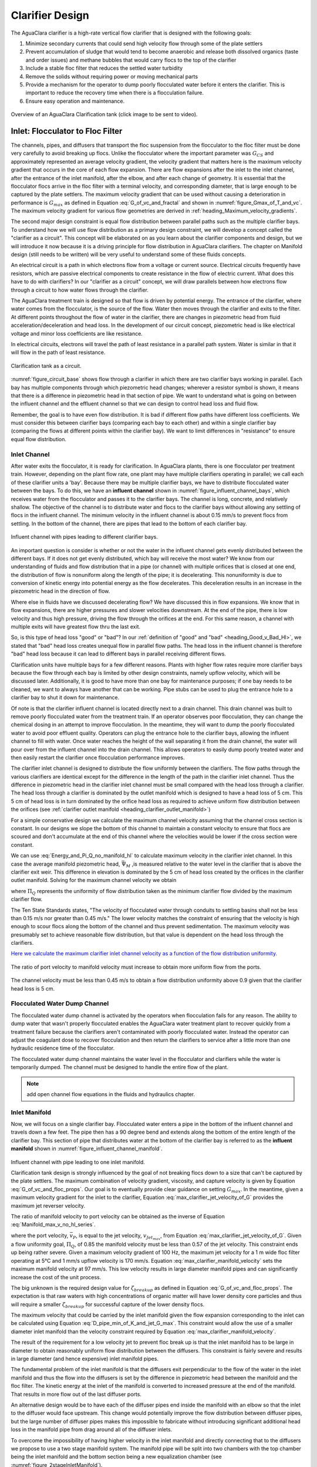 .. raw:: html

    <embed>
       <link rel="canonical" href="https://aguaclara.github.io/Textbook" />
       <script src="https://hypothes.is/embed.js" async></script>
    </embed>

.. _title_Clarifier_Design:

*************************
Clarifier Design
*************************

.. _heading_Clarifier_Design:

The AguaClara clarifier is a high-rate vertical flow clarifier that is designed with the following goals:

#. Minimize secondary currents that could send high velocity flow through some of the plate settlers
#. Prevent accumulation of sludge that would tend to become anaerobic and release both dissolved organics (taste and order issues) and methane bubbles that would carry flocs to the top of the clarifier
#. Include a stable floc filter that reduces the settled water turbidity
#. Remove the solids without requiring power or moving mechanical parts
#. Provide a mechanism for the operator to dump poorly flocculated water before it enters the clarifier. This is important to reduce the recovery time when there is a flocculation failure.
#. Ensure easy operation and maintenance.

.. _figure_clarifier_overview:

.. figure:: ../Images/clarifier_overview.png
    :target: https://youtu.be/ca3xVntxEzw
    :height: 300px
    :align: center
    :alt: Overview of an AguaClara Clarification tank (click to be sent to video).

Overview of an AguaClara Clarification tank (click image to be sent to video).

Inlet: Flocculator to Floc Filter
=================================

The channels, pipes, and diffusers that transport the floc suspension from the flocculator to the floc filter must be done very carefully to avoid breaking up flocs. Unlike the flocculator where the important parameter was :math:`G_{CS}` and approximately represented an average velocity gradient, the velocity gradient that matters here is the maximum velocity gradient that occurs in the core of each flow expansion. There are flow expansions after the inlet to the inlet channel, after the entrance of the inlet manifold, after the elbow, and after each change of geometry. It is essential that the flocculator flocs arrive in the floc filter with a terminal velocity, and corresponding diameter, that is large enough to be captured by the plate settlers.  The maximum velocity gradient that can be used without causing a deterioration in performance is :math:`G_{max}` as defined in Equation :eq:`G_of_vc_and_fractal` and shown in :numref:`figure_Gmax_of_T_and_vc`. The maximum velocity gradient for various flow geometries are derived in :ref:`heading_Maximum_velocity_gradients`.

The second major design constraint is equal flow distribution between parallel paths such as the multiple clarifier bays. To understand how we will use flow distribution as a primary design constraint, we will develop a concept called the "clarifier as a circuit". This concept will be elaborated on as you learn about the clarifier components and design, but we will introduce it now because it is a driving principle for flow distribution in AguaClara clarifiers. The chapter on Manifold design (still needs to be written) will be very useful to understand some of these fluids concepts.

An electrical circuit is a path in which electrons flow from a voltage or current source. Electrical circuits frequently have resistors, which are passive electrical components to create resistance in the flow of electric current. What does this have to do with clarifiers? In our "clarifier as a circuit" concept, we will draw parallels between how electrons flow through a circuit to how water flows through the clarifier.

The AguaClara treatment train is designed so that flow is driven by potential energy. The entrance of the clarifier, where water comes from the flocculator, is the source of the flow. Water then moves through the clarifier and exits to the filter. At different points throughout the flow of water in the clarifier, there are changes in piezometric head from fluid acceleration/deceleration and head loss. In the development of our circuit concept, piezometric head is like electrical voltage and minor loss coefficients are like resistance.

In electrical circuits, electrons will travel the path of least resistance in a parallel path system. Water is similar in that it will flow in the path of least resistance.

.. _figure_circuit_base:

.. figure:: ../Images/circuit_base.png
    :height: 300px
    :align: center
    :alt: Clarification tank as a circuit.

    Clarification tank as a circuit.

:numref:`figure_circuit_base` shows flow through a clarifier in which there are two clarifier bays working in parallel. Each bay has multiple components through which piezometric head changes; wherever a resistor symbol is shown, it means that there is a difference in piezometric head in that section of pipe. We want to understand what is going on between the influent channel and the effluent channel so that we can design to control head loss and fluid flow.

Remember, the goal is to have even flow distribution. It is bad if different flow paths have different loss coefficients. We must consider this between clarifier bays (comparing each bay to each other) and within a single clarifier bay (comparing the flows at different points within the clarifier bay). We want to limit differences in "resistance" to ensure equal flow distribution.


.. _heading_Clarifier_Influent_Channel:

Inlet Channel
-------------

After water exits the flocculator, it is ready for clarification. In AguaClara plants, there is one flocculator per treatment train. However, depending on the plant flow rate, one plant may have multiple clarifiers operating in parallel; we call each of these clarifier units a 'bay'. Because there may be multiple clarifier bays, we have to distribute flocculated water between the bays. To do this, we have an **influent channel** shown in :numref:`figure_influent_channel_bays`, which receives water from the flocculator and passes it to the clarifier bays. The channel is long, concrete, and relatively shallow. The objective of the channel is to distribute water and flocs to the clarifier bays without allowing any settling of flocs in the influent channel. The minimum velocity in the influent channel is about 0.15 mm/s to prevent flocs from settling. In the bottom of the channel, there are pipes that lead to the bottom of each clarifier bay.

.. _figure_influent_channel_bays:

.. figure:: ../Images/influent_channel_bays.png
    :height: 300px
    :align: center
    :alt: Influent channel with pipes leading to different clarifier bays.

    Influent channel with pipes leading to different clarifier bays.

An important question is consider is whether or not the water in the influent channel gets evenly distributed between the different bays. If it does not get evenly distributed, which bay will receive the most water? We know from our understanding of fluids and flow distribution that in a pipe (or channel) with multiple orifices that is closed at one end, the distribution of flow is nonuniform along the length of the pipe; it is decelerating. This nonuniformity is due to conversion of kinetic energy into potential energy as the flow decelerates. This deceleration results in an increase in the piezometric head in the direction of flow.

Where else in fluids have we discussed decelerating flow? We have discussed this in flow expansions. We know that in flow expansions, there are higher pressures and slower velocities downstream. At the end of the pipe, there is low velocity and thus high pressure, driving the flow through the orifices at the end. For this same reason, a channel with multiple exits will have greatest flow thru the last exit.

So, is this type of head loss "good" or "bad"? In our :ref:`definition of "good" and "bad" <heading_Good_v_Bad_Hl>`, we stated that "bad" head loss creates unequal flow in parallel flow paths. The head loss in the influent channel is therefore "bad" head loss because it can lead to different bays in parallel receiving different flows.

Clarification units have multiple bays for a few different reasons. Plants with higher flow rates require more clarifier bays because the flow through each bay is limited by other design constraints, namely upflow velocity, which will be discussed later. Additionally, it is good to have more than one bay for maintenance purposes; if one bay needs to be cleaned, we want to always have another that can be working. Pipe stubs can be used to plug the entrance hole to a clarifier bay to shut it down for maintenance.

Of note is that the clarifier influent channel is located directly next to a drain channel. This drain channel was built to remove poorly flocculated water from the treatment train. If an operator observes poor flocculation, they can change the chemical dosing in an attempt to improve flocculation. In the meantime, they will want to dump the poorly flocculated water to avoid poor effluent quality. Operators can plug the entrance hole to the clarifier bays, allowing the influent channel to fill with water. Once water reaches the height of the wall separating it from the drain channel, the water will pour over from the influent channel into the drain channel. This allows operators to easily dump poorly treated water and then easily restart the clarifier once flocculation performance improves.

The clarifier inlet channel is designed to distribute the flow uniformly between the clarifiers. The flow paths through the various clarifiers are identical except for the difference in the length of the path in the clarifier inlet channel. Thus the difference in piezometric head in the clarifier inlet channel must be small compared with the head loss through a clarifier. The head loss through a clarifier is dominated by the outlet manifold which is designed to have a head loss of 5 cm. This 5 cm of head loss is in turn dominated by the orifice head loss as required to achieve uniform flow distribution between the orifices (see :ref:`clarifier outlet manifold <heading_clarifier_outlet_manifold>`)

For a simple conservative design we calculate the maximum channel velocity assuming that the channel cross section is constant. In our designs we slope the bottom of this channel to maintain a constant velocity to ensure that flocs are scoured and don't accumulate at the end of this channel where the velocities would be lower if the cross section were constant.

We can use :eq:`Energy_and_Pi_Q_no_manifold_hl` to calculate maximum velocity in the clarifier inlet channel. In this case the average manifold piezometric head, :math:`\bar \Psi_M` ,is measured relative to the water level in the clarifier that is above the clarifier exit weir. This difference in elevation is dominated by the 5 cm of head loss created by the orifices in the clarifier outlet manifold. Solving for the maximum channel velocity we obtain

.. math::
  :label: vM_Energy_and_Pi_Q_no_manifold_hl

  \bar v_{M_1} = 2\sqrt{g\bar \Psi_{Clarifier}\frac{1 - \Pi_{Q}^2}{\Pi_{Q}^2 + 1}}

where :math:`\Pi_{Q}` represents the uniformity of flow distribution taken as the minimum clarifier flow divided by the maximum clarifier flow.

The Ten State Standards states, "The velocity of flocculated water through conduits to settling basins shall not be less than 0.15 m/s nor greater than 0.45 m/s." The lower velocity matches the constraint of ensuring that the velocity is high enough to scour flocs along the bottom of the channel and thus prevent sedimentation. The maximum velocity was presumably set to achieve reasonable flow distribution, but that value is dependent on the head loss through the clarifiers.

`Here we calculate the maximum clarifier inlet channel velocity as a function of the flow distribution uniformity. <https://colab.research.google.com/drive/1znzBGYHV1RXGqRz3Xm8Oyp7NQmAmkat6#scrollTo=8DRdoLVGUmWS&line=3&uniqifier=1>`_

.. _figure_Clarifier_channel_max_v:

.. figure:: ../Images/Clarifier_channel_max_v.png
    :width: 400px
    :align: center
    :alt: Clarifier inlet channel velocity constraints

    The ratio of port velocity to manifold velocity must increase to obtain more uniform flow from the ports.

The channel velocity must be less than 0.45 m/s to obtain a flow distribution uniformity above 0.9 given that the clarifier head loss is 5 cm.


Flocculated Water Dump Channel
------------------------------

The flocculated water dump channel is activated by the operators when flocculation fails for any reason. The ability to dump water that wasn't properly flocculated enables the AguaClara water treatment plant to recover quickly from a treatment failure because the clarifiers aren't contaminated with poorly flocculated water. Instead the operator can adjust the coagulant dose to recover flocculation and then return the clarifiers to service after a little more than one hydraulic residence time of the flocculator.

The flocculated water dump channel maintains the water level in the flocculator and clarifiers while the water is temporarily dumped. The channel must be designed to handle the entire flow of the plant.

.. note:: add open channel flow equations in the fluids and hydraulics chapter.

.. _heading_clarifier_inlet_manifold:

Inlet Manifold
--------------

Now, we will focus on a single clarifier bay. Flocculated water enters a pipe in the bottom of the influent channel and travels down a few feet. The pipe then has a 90 degree bend and extends along the bottom of the entire length of the clarifier bay. This section of pipe that distributes water at the bottom of the clarifier bay is referred to as the **influent manifold** shown in :numref:`figure_influent_channel_manifold`.

.. _figure_influent_channel_manifold:

.. figure:: ../Images/influent_channel_manifold.png
    :height: 300px
    :align: center
    :alt: Influent channel with pipe leading to one inlet manifold.

    Influent channel with pipe leading to one inlet manifold.

    Clarification tank design is strongly influenced by the goal of not breaking flocs down to a size that can't be captured by the plate settlers. The maximum combination of velocity gradient, viscosity, and capture velocity is given by Equation :eq:`G_of_vc_and_floc_props`. Our goal is to eventually provide clear guidance on setting :math:`G_{max}`. In the meantime, given a maximum velocity gradient for the inlet to the clarifier, Equation :eq:`max_clarifier_jet_velocity_of_G` provides the maximum jet reverser velocity.

    The ratio of manifold velocity to port velocity can be obtained as the inverse of Equation :eq:`Manifold_max_v_no_hl_series`.

    .. math::
      :label: max_clarifier_manifold_velocity

      \frac{\bar v_{M_1}}{\bar v_{P}} = \sqrt{\frac{2(1 - \Pi_{Q}^2)}{\Pi_{Q}^2 + 1}}

    where the port velocity, :math:`\bar v_{P}`, is equal to the jet velocity, :math:`v_{Jet_{max}}`, from Equation :eq:`max_clarifier_jet_velocity_of_G`. Given a flow uniformity goal, :math:`\Pi_Q`, of 0.85 the manifold velocity must be less than 0.57 of the jet velocity. This constraint ends up being rather severe. Given a maximum velocity gradient of 100 Hz, the maximum jet velocity for a 1 m wide floc filter operating at 5°C and 1 mm/s upflow velocity is 170 mm/s. Equation :eq:`max_clarifier_manifold_velocity` sets the maximum manifold velocity at 97 mm/s. This low velocity results in large diameter manifold pipes and can significantly increase the cost of the unit process.

    The big unknown is the required design value for :math:`\zeta_{breakup}` as defined in Equation :eq:`G_of_vc_and_floc_props`. The expectation is that raw waters with high concentrations of organic matter will have lower density core particles and thus will require a smaller :math:`\zeta_{breakup}` for successful capture of the lower density flocs.

    The maximum velocity that could be carried by the inlet manifold given the flow expansion corresponding to the inlet can be calculated using Equation :eq:`D_pipe_min_of_K_and_jet_G_max`. This constraint would allow the use of a smaller diameter inlet manifold than the velocity constraint required by Equation :eq:`max_clarifier_manifold_velocity`.

    The result of the requirement for a low velocity jet to prevent floc break up is that the inlet manifold has to be large in diameter to obtain reasonably uniform flow distribution between the diffusers. This constraint is fairly severe and results in large diameter (and hence expensive) inlet manifold pipes.

    The fundamental problem of the inlet manifold is that the diffusers exit perpendicular to the flow of the water in the inlet manifold and thus the flow into the diffusers is set by the difference in piezometric head between the manifold and the floc filter. The kinetic energy at the inlet of the manifold is converted to increased pressure at the end of the manifold. That results in more flow out of the last diffuser ports.

    An alternative design would be to have each of the diffuser pipes end inside the manifold with an elbow so that the inlet to the diffuser would face upstream. This change would potentially improve the flow distribution between diffuser pipes, but the large number of diffuser pipes makes this impossible to fabricate without introducing significant additional head loss in the manifold pipe from drag around all of the diffuser inlets.

    To overcome the impossibility of having higher velocity in the inlet manifold and directly connecting that to the diffusers we propose to use a two stage manifold system. The manifold pipe will be split into two chambers with the top chamber being the inlet manifold and the bottom section being a new equalization chamber (see :numref:`figure_2stageInletManifold`).


    .. _figure_2stageInletManifold:

    .. figure:: ../Images/2stageInletManifold.png
        :width: 400px
        :align: center
        :alt: two stage inlet manifold

        The two stage inlet manifold with upper chamber acting as the inlet manifold and the lower chamber acting to equalize the flow from the diffusers (not shown).

    The inlet manifold flow is transferred to the equalization chamber through half-pipe ports that are tapered (see :numref:`figure_2stageInletManifoldfromUpstream`) to guide flow into the equalization chamber. The taper is designed to be less than the rate of the flow expansion as given by Equation :eq:`PlaneJet_expansion`.

    .. _figure_2stageInletManifoldfromUpstream:

    .. figure:: ../Images/2stageInletManifoldfromUpstream.png
        :width: 400px
        :align: center
        :alt: two stage inlet manifold from upstream

        The half-pipe ports face upstream and slope at a rate that is slower than the rate at which the flow expands to ensure that the flow is fully expanded before the entrance into the next half-pipe port.

    The manifold system must be designed so that the velocity gradient in all flow expansions is less than the maximum allowed velocity gradient.

Manifold diameter
^^^^^^^^^^^^^^^^^

The manifold diameter must be large enough so that the maximum velocity gradient after the flow transition with the highest minor loss coefficient doesn't exceed the design value of :math:`G_{max}` as given by Equation :eq:`D_pipe_min_of_K_and_jet_G_max`. The largest minor loss coefficient is from the 90° elbow that is embedded in the concrete in the floc hopper.

The next available nominal diameter pipe that exceeds the inner diameter given by :eq:`D_pipe_min_of_K_and_jet_G_max` is the smallest pipe that can be used. The maximum allowable velocity in the inlet manifold is not a useful constraint because it increases with flow rate. Equation :eq:`roundjet_D_min` shows that the maximum allowable velocity increases slowly as the jet diameter increases.

Flow Equalizer
^^^^^^^^^^^^^^

The flow equalizer dissipates most of the kinetic energy in the inlet manifold as the flow exits the ports and enters the equalizer chamber. The ports face upstream and thus act like pitot tubes with the flow into the port controlled by the difference in total energy head between the manifold and the equalizer rather than controlled by the piezometric head (no kinetic energy term). The ports are sloped at a very gradual angle to allow the flow in the manifold to fully expand before arriving at the next port.

The port diameter and port velocity are governed by two constraints.
 1) The slope of the port must be less than the rate of flow expansion in the manifold.
 1) The velocity gradient created by the jet entering the equalizer must be less than the maximum allowed velocity gradient.

For the first constraint we use continuity to ensure that enough water enters the port to serve the diffusers that are in the length of the manifold corresponding to the sloped port. The flow per unit length of the clarifier is

.. math::
  :label: port_continuity

  Q_{port} = \bar v_{port} \Pi_{vc} \frac{\pi D_{port}^2}{8}
          = \frac{Q_{manifold}}{L_{jetreverser}} \Pi_r^L \frac{D_{port}}{2}

where :math:`\Pi_r^L` is the ratio of the port length to the port radius and must have a value greater than the inverse of the plane jet expansion ratio given in Equation :eq:`PlaneJet_expansion`. Solve for the minimum port diameter.

.. math::
  :label: D_port_min_continuity

   D_{port_{min}} = \frac{4 \Pi_r^L Q_{manifold}}{\bar v_{port} \Pi_{vc} L_{jetreverser}\pi}

The unknown in Equation :eq:`D_port_min_continuity` is the maximum allowable value for the port velocity, :math:`\bar v_{port}`. The port velocity is limited by the maximum allowable velocity gradient.

The ports all deliver kinetic energy into the equalizer and that energy has to be dissipated through turbulence without creating any large mean flows. Given that the ports are all pointed in the same direction a high velocity would be generated in the same direction as the velocity in the manifold. To counteract this effect half of the flow from each port must be reversed. This will be accomplished with a jet reverser that will catch approximately 50% of the port flow and redirect it upstream. The thickness of this reversed jet will be approximately equal 50% of the port area divided by the port diameter.

.. math::
  :label: S_port_reversed_jet

  S_{jet} =  \frac{\pi D_{port}}{16}

The plane jet velocity gradient given in Equation :eq:`planejet_V_max` can be combined with Equation :eq:`S_port_reversed_jet` to obtain the maximum jet velocity.

.. math::
  :label: v_port_max_of_G

  \bar v_{Port_{Max}} = G_{Max}^{\frac{2}{3}} \left(\frac{\nu \pi D_{port}}{16 \Pi_{JetPlane} }\right)^{\frac{1}{3}}

Now we can combine Equations :eq:`D_port_min_continuity` and :eq:`v_port_max_of_G` and solve for the minimum port diameter.

.. math::
  :label: D_port_min

   D_{port_{min}} = \left[\left(\frac{16 \Pi_{JetPlane} }{\nu \pi  G_{Max}^2 }\right) \left(\frac{4 \Pi_r^L Q_{manifold}}{ \Pi_{vc} L_{jetreverser}\pi} \right)^3 \right]^{\frac{1}{4}}

The port diameter will be rounded up to the next available pipe diameter. The maximum length of the port is given by the maximum flow from the port. The maximum port velocity is given by Equation :eq:`v_port_max_of_G`. The maximum port flow is obtained by multiplying by the port area.

.. math::
  :label: port_max_spacing

  Q_{port_{max}} = \bar v_{Port_{Max}} \frac{\pi D_{port}^2}{8} = G_{Max}^{\frac{2}{3}} \left(\frac{\nu \pi D_{port}}{16 \Pi_{JetPlane} }\right)^{\frac{1}{3}}\frac{\pi D_{port}^2}{8}

The port center to center distance is obtained by matching the port flow to the flow through the diffusers.

.. math::
  :label: continuity_for_port_spacing

  Q_{port_{max}} = \frac{Q_{manifold}}{L_{jetreverser}} B_{port_{max}}

where :math:`B_{port}` is the center to center spacing of the ports. Combining Equations :eq:`port_max_spacing` and :eq:`continuity_for_port_spacing` we obtain the maximum port spacing.

.. math::
  :label: max_port_spacing_draft

  G_{Max}^{\frac{2}{3}} \left(\frac{\nu \pi D_{port}}{16 \Pi_{JetPlane} }\right)^{\frac{1}{3}}\frac{\pi D_{port}^2}{8} = \frac{Q_{manifold}}{L_{jetreverser}} B_{port_{max}}

Solve for the port spacing.

.. math::
  :label: max_port_spacing

  B_{port_{max}} = \frac{L_{jetreverser}}{Q_{manifold}}  \left(\frac{\nu G_{Max}^2 \pi D_{port}}{16 \Pi_{JetPlane} }\right)^{\frac{1}{3}}\frac{\pi D_{port}^2}{8}

Round down to the port spacing that works given the total length of the jet reverser and the requirement that there be an integer number of ports.

The port reverser must have a diameter that is at least double that given by Equation :eq:`S_port_reversed_jet`. The optimal location for installing the port reverser is not yet determined. The port reverser is installed with its center below dividing plate. The port reverser center coincides with the center of the port. The assumption is that the flow has not expanded significantly and thus the port reverser will catch the flow in the upper half of the port reverser.

Jet Reverser
------------

The diffuser delivers water to the jet reverser. We cover these two elements in reverse order because the jet reverser provides the design constraint for the diffusers.

Although the diffusers don't create a continuous line jet, the flow will quickly tend to spread to uniform thickness as it flows through the jet reverser. The velocity exiting the diffusers and the velocity exiting the jet reverser is almost identical because momentum is conserved and there is no significant flow expansion as the flow is reversed. The thickness of the jet exiting the reverser is constrained to not create velocity gradients greater than the :math:`G_{max}` used for the design of the flow passages from the flocculator to the floc filter as derived in Equation :eq:`planejet_S_of_q`.

Given the assumption of conservation of velocity as the jet issuing from the diffuser travels around the jet reverser it can be deduced that the flow area is also conserved.

.. math::
  :label: diffuser_area

  W_D S_D = S_{Jet} B_D

where :math:`W_D`, :math:`S_D`, and :math:`B_D` are defined in :numref:`figure_diffuser_dimensions` and :math:`S_{Jet}` is the thickness of the jet leaving the jet reverser as defined by Equation :eq:`planejet_S_of_q`. Note that the S dimensions for the jet and for the diffuser are in different directions.

Diffuser
^^^^^^^^

The diffuser delivers water from the flow equalizer to the jet reverser. The critical dimensions are defined in :numref:`figure_diffuser_dimensions`

.. _figure_diffuser_dimensions:

.. figure:: ../Images/diffuser_dimensions.png
   :target: https://youtu.be/xh9dTjWRoto
   :width: 500px
   :align: center
   :alt: Diffuser dimension definition

   Dimensions of the diffusers.

The perimeter dimension of the rectangularly formed part of the diffuser is increased slightly due to stretching.

.. math::
  :label: diffuser_perimeter

  2\left(W_D + S_D\right) = \pi {\rm ID}_D \Pi_{stretch}

where :math:`{\rm ID}_D` is the inner diameter of the diffuser pipe and :math:`\Pi_{stretch}` is the factor describing the perimeter that can be created by heating and molding the PVC pipe. The value of :math:`\Pi_{stretch}` is approximately 1.1. We now have two Equations, :eq:`diffuser_area` and :eq:`diffuser_perimeter`, and two unknowns, :math:`W_D` and :math:`S_D`. Eliminating :math:`S_D` in Equation :eq:`diffuser_perimeter` we obtain

.. math::
  :label: diffuser_dimensions

  2\left(W_D + \frac{S_{Jet} B_D}{W_D}\right) = \pi {\rm ID}_D \Pi_{stretch}



Floc Filter
===========



.. _heading_Clarifier_Floc_Hopper:

Floc Hopper
===========

The **floc hopper** provides an opportunity for floc consolidation. The floc weir controls the depth of the floc filter because as the floc filter grows, it will eventually reach the top of the floc weir. Because flocs are more dense than water, the flocs "spill" over the edge of the floc weir which allows the floc filter to stay a constant height while sludge accumulates and consolidates in the floc hopper.

.. _figure_floc_hopper_highlight:

.. figure:: ../Images/floc_hopper_highlight.png
   :target: https://youtu.be/xh9dTjWRoto
   :width: 300px
   :align: center
   :alt: Floc hopper detail with flocs "spilling" over the wall (click to be sent to video).

   Floc hopper detail with flocs "spilling" over the wall (click to be sent to video).

Consolidated sludge in the bottom of the floc hopper is then removed from the clarifier through small drain valve controlled by the operator. Floc hoppers in the lab-scale and PF300 setting are currently set at a 45 degree angle, but further optimization is needed.

.. _figure_benchtop_sed:

.. figure:: ../Images/benchtop_sed.png
    :height: 300px
    :align: center
    :alt: Benchtop clarifier setup, highlighting the floc filter and floc hopper.

    Benchtop clarifier setup, highlighting the floc filter and floc hopper.

The floc hopper allows for a self-cleaning clarifier. By gravity, flocs are sent over to a floc hopper. This means that operators only have to clean the clarifier once every three to six months because there is no stagnant accumulation of anoxic sludge. When operators do clean the clarifier, they are primarily cleaning plate settlers. Under normal operation, operators can open the floc hopper drain valve whenever they want to easily drain the sludge. We don't yet have a method to guide the operation of the floc hopper, so operators determine how frequently to drain the floc hopper from experimental and operational experience. Without the floc filter transport system, other methods would be required to remove accumulated sludge in the bay. Mechanical sludge removal systems are common alternatives but are well known to be costly to install and a challenge to maintain.

We've stated that a benefit of the floc filter is that flocs can be removed without mechanical assistance, but why do we need the floc hopper at all? Why can't we just install drain holes in the bottom of the clarifier so that any accumulated sludge is removed? This is a question that plagued AguaClara in its early years. At first, before we were able to successfully build and operate a floc filter, we had sludge accumulate in the bottom of the clarifier bay. Therefore, we needed to remove the sludge with drain holes at the bottom. However, to have those drain holes where the sludge was accumulating in the tank, designers made a flat bottom tank. But as we now know, the flat bottom tank is part of the reason that there wasn't any floc filter forming. As soon as we realized that we could grow a floc filter with a sloped bottom tank and a jet reverser, we could not use drain holes in the bottom of the tank. Why? Because in the bottom of tanks with floc filters created by jet reversers, there is no settling. Drain holes at the bottom of a sloped tank would be draining a combination of flocculated water and floc filter water, neither of which are consolidated thus making the draining ineffective and inefficient. A benefit of the floc hopper is that there is no upflow velocity, which means that the sludge is able to settle and become more dense, allowing for less water waste from draining sludge.

Floc filter flow into the floc hopper is a function of the mass flux of particles into the clarifier. The floc hopper size must increase to handle higher turbidity water and thus we can derive equations for the high raw water turbidity case. If the clarifier is working as designed the vast majority of solids will be flowing over the floc hopper weir. Mass conservation on suspended solids yields

.. math::
  :label: floc-hopper-solids-conservation

  Q_{clarifier}C_{flocculator} = Q_{hopperWeir}C_{ff}

where :math:`C_{flocculator}` is the suspended solids concentration exiting the flocculator, :math:`C_{ff}` is the concentration of suspended solids in the floc filter, and :math:`Q_{hopperWeir}` is the flow rate of the floc filter suspension across the floc hopper weir. Note that much of the water in this flow will be returned from the floc hopper in countercurrent flow over the weir. Solving for the flow rate of the suspension into the floc hopper we obtain

.. math::
  :label: q-hopperweir

  Q_{hopperWeir} = \frac{Q_{clarifier}C_{flocculator}}{C_{ff}}

In order to optimize the floc hopper design, we need to characterize the consolidation rate of the flocs. The flocs that enter the floc hopper were previously settling at a rate that matched the upflow velocity in the floc filter, :math:`\bar v_{z_{ff}}`. Thus the flocs will settle at that velocity in the floc hopper. If we assume a simple sedimentation tank with out plate settlers for the floc hopper, then the required plan view area of the floc hopper is given by


.. math::
  :label: a-flochopper

  Q_{hopperWeir} = \bar v_{z_{ff}} A_{flocHopper}

We now have two Equations, :eq:`q-hopperweir` and :eq:`a-flochopper`, in two unknowns (:math:`Q_{hopperWeir}` and :math:`A_{flocHopper}`). Eliminating :math:`Q_{hopperWeir}` we obtain

.. math::
  :label: a-floc

  A_{flocHopper} = \frac{Q_{sed}C_{flocculator}}{C_{ff}\bar v_{z_{ff}} }

The floc hopper area will be determined by the maximum raw water turbidity (will set the :math:`C_{flocculator}`) and the suspended solids concentration in the floc filter, :math:`C_{ff}`. As we develop the ability to estimate the floc filter concentration based on the raw water particle and dissolved organic material properties it will be possible to estimate the required floc hopper area.

The analysis above does not take into account the effect of the waste flow from the floc hopper. The waste flow should be at a significantly higher concentration than the floc filter concentration and thus under normal operating conditions it should not have a significant effect on the area required for the floc hopper. During periods of high turbidity it is possible to overcome a deficiency in the plan view area of the floc hopper by increasing the wasting rate. For short periods of high turbidity this may be a satisfactory option to enable treatment albeit with a lower efficiency of produced water.

For water treatment plants that need to operate at high turbidities (perhaps greater than 500 NTU) for extended periods of time it may be necessary to further refine the design of the floc hoppers to increase the concentration of the wasted suspension and thus decrease the flow of the waste stream. The floc hopper performance could be improved by increasing the plan view area, but that becomes expensive. An alternative that is worth exploring is the possibility of adding plate settlers to the floc hopper.

Plate Settlers
==============

The required length of the plate settlers is given by Equation :eq:`L_plate_settler`. In practice the length can be rounded up to the nearest 10 cm to simplify fabrication. The effect of the lost triangle (see :numref:`figure_clarifier_velocities`) at the one end of the plate settlers can be handled by iteratively correcting :math:`L_{Active}` and :math:`\bar v_{z_{Active}}` for the lost triangle.

Outlet
======

.. _heading_clarifier_outlet_manifold:

Outlet Manifold
---------------

The clarifier outlet manifold collects the clarified water from the top of the plate setters. The outlet manifold is required to help ensure uniform flow up through the plate settlers.  The outlet manifold has orifices and it is these orifices that provide the majority of the head loss through the clarifier. The target head loss for the outlet manifold is about 5 cm. This head loss helps ensure that flow divides evenly between clarifiers and divides evenly between the plate settlers.

The outlet head loss is dominated by the orifice loss and by the exit loss where the manifold exits the clarifier and enters a channel. The total head loss through the outlet manifold, :math:`h_{e_{T}}`, is thus the sum of those two losses. If pipes were made of all possible diameters, then the ratio of orifice to manifold velocity would be exactly given by Equation :eq:`Manifold_max_v_no_hl_series` and that relationship can be used to eliminate the port velocity.

.. math::
  :label: Outlet_manifold_hl

   h_{e_{T}} = h_{e_{P}} + h_{e_{M}} = \frac{\bar v_{P}^2}{2g} + \frac{\bar v_{M}^2}{2g} =\frac{\bar v_{M}^2}{2g} \left(\frac{1}{\sqrt{{\Pi_{\Psi}}}} + 1 \right)

The maximum manifold velocity can be obtained by solving Equation :eq:`Outlet_manifold_hl` for the manifold velocity.

.. math::
  :label: Outlet_manifold_hl

  \bar v_{M_{max}} = \sqrt{\frac{2 g h_{e_{T}}\sqrt{{\Pi_{\Psi}}}}{\sqrt{{\Pi_{\Psi}}} + 1}}

The solution steps are as follows:

1) Calculate the minimum manifold diameter from continuity and the maximum allowable manifold velocity, :math:`\bar v_{M_{max}}`.
1) Calculate the manifold inner diameter from the next available pipe size.
1) Calculate the actual manifold velocity.
1) Calculate the manifold exit head loss.
1) Calculate the required orifice head loss by subtracting the manifold exit head loss from the desired total head loss.
1) Calculate the orifice diameter from the orifice head loss and the orifice flow rate given the number of orifices.

The **submerged effluent manifold**, sometimes called a launder, collects settled water from the clarifier. It is a horizontal pipe that extends along the length of the tank and is located above the plate settlers but below the surface of the water. The submerged pipe has orifices drilled into its top; water enters the pipe through the orifices and the pipe leads out of the clarifier. Recall that the influent manifold also uses a submerged pipe and orifice design to distribute flow. However, unlike the influent manifold, the effluent manifold does not include diffusers because we do not need to precisely control velocity and flow direction.

.. _figure_effluent_manifold:

.. figure:: ../Images/effluent_manifold.png
    :height: 300px
    :align: center
    :alt: Effluent manifold from the side- and top-view.

    Effluent manifold from the side- and top-view.

The orifices in the pipe are evenly distributed along the length of the pipe to promote even flow collection from the tank. The orifices are designed create uniform head loss. Is this head loss "good" or "bad"? Like the diffusers, the orifices in the effluent manifold create "good" head loss because they increase head loss through all flow paths. This is critical because there is pressure recovery within the effluent manifold that creates a changing piezometric head inside the manifold and thus unequal flow through the orifices.

Are there effluent manifold exit losses? What type of head loss would it be? This head loss is a result of exit loss into its receiving channel. Is it "good" or "bad"? This head loss is also "good" head loss because it impacts all flow paths the same; each clarifier bay and all water within a single bay is subject to the same amount of exit loss.

The effluent manifold is submerged for three main reasons.

#. It is designed to be submerged because sometimes there are particles or substances that rise to the top of clarifiers and float on the water surface. These particles or substances may be flocs that escaped capture and remain buoyant, or may be foam or scum that results from organic matter in the water. No matter what it is that is rising to the water surface, we want to avoid it entering the settled water effluent pipe. Placing the effluent manifold below the surface allows particles or substances floating on the surface to remain separate from the effluent water headed towards filtration. Operators can then skim the water surface to remove and dispose of anything that floats.

#. The launders were also designed to be submerged to simplify construction. Effluent launders that also act as weirs must be installed perfectly level. This is difficult to ensure during construction and thus we have elected to use a single weir to regulate the water level in all of the clarifiers. The water from all of the clarifiers in one treatment train joins together in a common channel before flowing over the exit weir.

#. The submerged launder and exit weir system also make it possible to refill and empty a clarifier with clean water. This innovation significantly reduces the time required to return a clarifier bay to service after maintenance.

The orifices in the effluent manifold are located at the top of the manifold to promote even flow collection and for ease of operation and maintenance. The orifices need to be either located on the top or bottom so that they are symmetrical about the tank because if the orifices were put on the sides, then they might not draw water evenly from the entire tank. The top is better because orifices located on the top of the pipe can be easily observed and maintained by operators in case any clogging occurs. We also want to limit the number of flocs that rise through the plate settlers and enter the effluent manifold. Locating the orifices on the top discourages that from happening by not drawing up directly from the top of plate settlers and by giving more time for flocs to potentially settle. Finally, the flow enters the orifices from all directions and creates high velocities near the orifice. We maximize the distance of these high velocities from the plate settlers by placing these orifices on the top of the manifold.

.. _heading_Clarifier_Exit_Weir_Channel:

Outlet Weir and Channel
------------------------

The submerged effluent manifold transports water from the clarifier to a channel that runs perpendicular to the clarifier bays. The channel collects water from all of the clarifier bays. Water leaves this channel by flowing over a small wall, called the **exit weir**. The clarifier exit weir controls water levels all the way upstream to the previous free-fall, which was the LFOM. So, the height of the exit weir is critical to ensuring appropriate water levels in the flocculator and clarifier. In construction, great care is taken to ensure that this weir is at the right elevation and is level. After the water flows over the exit weir, it is collected in the **effluent channel**. The effluent channel has pipes embedded in the bottom of it which lead the settled water to the filter inlet box.

.. _figure_channel_labeled:

.. figure:: ../Images/channel_labeled.png
    :height: 300px
    :align: center
    :alt: Image of clarifier channels.

    Image of clarifier channels.

.. _figure_channel_labeled_cad:

.. figure:: ../Images/channel_labeled_cad.png
    :height: 300px
    :align: center
    :alt: Figure of clarifier channels.

    Figure of clarifier channels.

.. _heading_Clarifier_Conclusions:

Clarifier Summary
=================

Let's recap some important points about the clarifier.

- The AguaClara clarifier includes three process in one tank: filtration in the floc filter, sedimentation in the plate settlers, and consolidation in the floc hopper.
- Floc filters improve clarifier performance two ways. First, they produce a uniform upward velocity so that the flow is distributed evenly between the plate settlers. This is a significant contribution because otherwise the plate settlers don't provide enough flow resistance to divide the flow equally between the plates. Second, they filter small particles and flocs that have terminal velocities that are too low to be captured by the plate settlers.
- The floc filter and floc hopper design eliminates the need for mechanized sludge removal by using hydraulic sludge removal.
- Plate settlers make it possible to significantly reduce the plan-view area of the clarifier.
- Reduced plate settler spacing allows for shallower, and therefore less expensive, tanks.
- Flow distribution is very important in clarifier design.
- Hydraulic residence times can be greatly decreased using AguaClara innovations. While some standards suggest a minimum of four hours for sedimentation processes, AguaClara plants have shown that a hydraulic residence time of 24 minutes is sufficient for efficient clarification.


References
===========

Garland, Casey, et al. “Revisiting Hydraulic Flocculator Design for Use in Water Treatment Systems with Fluidized Floc Beds.” Environmental Engineering Science, vol. 34, no. 2, 1 Feb. 2017, pp. 122–129., doi:10.1089/ees.2016.0174.
